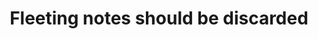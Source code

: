 :PROPERTIES:
:ID:       6aa89dce-2716-4fa8-a1b3-04bfed1ca297
:END:
#+TITLE: Fleeting notes should be discarded
#+CREATED: [2022-05-27 Fri 08:23]
#+LAST_MODIFIED: [2022-05-27 Fri 08:23]
